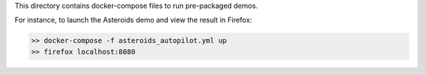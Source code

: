 This directory contains docker-compose files to run pre-packaged demos.

For instance, to launch the Asteroids demo and view the result in Firefox:

.. code-block:: bash

    >> docker-compose -f asteroids_autopilot.yml up
    >> firefox localhost:8080

